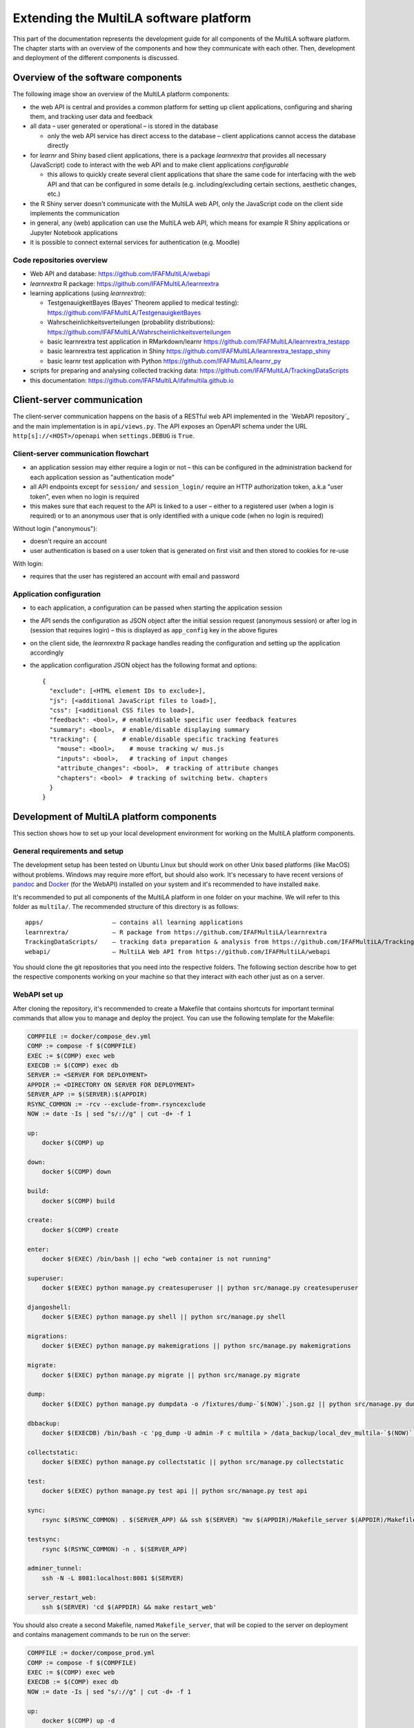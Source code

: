 .. _devguide:

Extending the MultiLA software platform
=======================================

This part of the documentation represents the development guide for all components of the MultiLA software platform. The chapter starts with an overview of the components and how they communicate with each other. Then, development and deployment of the different components is discussed.

Overview of the software components
-----------------------------------

The following image show an overview of the MultiLA platform components:

.. image:: img/sw-arch.png
    :width: 100%

- the web API is central and provides a common platform for setting up client applications, configuring and sharing them, and tracking user data and feedback
- all data – user generated or operational – is stored in the database

  - only the web API service has direct access to the database – client applications cannot access the database directly

- for *learnr* and Shiny based client applications, there is a package *learnrextra* that provides all necessary (JavaScript) code to interact with the web API and to make client applications *configurable*

  - this allows to quickly create several client applications that share the same code for interfacing with the web API and that can be configured in some details (e.g. including/excluding certain sections, aesthetic changes, etc.)

- the R Shiny server doesn't communicate with the MultiLA web API, only the JavaScript code on the client side implements the communication
- in general, any (web) application can use the MultiLA web API, which means for example R Shiny applications or Jupyter Notebook applications
- it is possible to connect external services for authentication (e.g. Moodle)

Code repositories overview
^^^^^^^^^^^^^^^^^^^^^^^^^^

- Web API and database: `<https://github.com/IFAFMultiLA/webapi>`_
- *learnrextra* R package: `<https://github.com/IFAFMultiLA/learnrextra>`_
- learning applications (using *learnrextra*):

  - TestgenauigkeitBayes (Bayes' Theorem applied to medical testing): `<https://github.com/IFAFMultiLA/TestgenauigkeitBayes>`_
  - Wahrscheinlichkeitsverteilungen (probability distributions): `<https://github.com/IFAFMultiLA/Wahrscheinlichkeitsverteilungen>`_
  - basic learnrextra test application in RMarkdown/learnr  `<https://github.com/IFAFMultiLA/learnrextra_testapp>`_
  - basic learnrextra test application in Shiny `<https://github.com/IFAFMultiLA/learnrextra_testapp_shiny>`_
  - basic learnr test application with Python `<https://github.com/IFAFMultiLA/learnr_py>`_

- scripts for preparing and analysing collected tracking data: `<https://github.com/IFAFMultiLA/TrackingDataScripts>`_
- this documentation: `<https://github.com/IFAFMultiLA/ifafmultila.github.io>`_

Client-server communication
---------------------------

The client-server communication happens on the basis of a RESTful web API implemented in the `WebAPI repository`_ and the main implementation is in ``api/views.py``. The API exposes an OpenAPI schema under the URL ``http[s]://<HOST>/openapi`` when ``settings.DEBUG`` is ``True``.


Client-server communication flowchart
^^^^^^^^^^^^^^^^^^^^^^^^^^^^^^^^^^^^^

- an application session may either require a login or not – this can be configured in the administration backend for  each application session as "authentication mode"
- all API endpoints except for ``session/`` and ``session_login/`` require an HTTP authorization token, a.k.a "user token", even when no login is required
- this makes sure that each request to the API is linked to a user – either to a registered user (when a login is required) or to an anonymous user that is only identified with a unique code (when no login is required)

Without login ("anonymous"):

- doesn't require an account
- user authentication is based on a user token that is generated on first visit and then stored to cookies for re-use

.. image:: img/client-server-noauth.png
    :width: 100%

With login:

- requires that the user has registered an account with email and password

.. image:: img/client-server-login.png
    :width: 100%

Application configuration
^^^^^^^^^^^^^^^^^^^^^^^^^

- to each application, a configuration can be passed when starting the application session
- the API sends the configuration as JSON object after the initial session request (anonymous session) or after log in (session that requires login) – this is displayed as ``app_config`` key in the above figures
- on the client side, the *learnrextra* R package handles reading the configuration and setting up the application accordingly
- the application configuration JSON object has the following format and options::

    {
      "exclude": [<HTML element IDs to exclude>],
      "js": [<additional JavaScript files to load>],
      "css": [<additional CSS files to load>],
      "feedback": <bool>, # enable/disable specific user feedback features
      "summary": <bool>,  # enable/disable displaying summary
      "tracking": {       # enable/disable specific tracking features
        "mouse": <bool>,    # mouse tracking w/ mus.js
        "inputs": <bool>,   # tracking of input changes
        "attribute_changes": <bool>,  # tracking of attribute changes
        "chapters": <bool>  # tracking of switching betw. chapters
      }
    }


Development of MultiLA platform components
------------------------------------------

This section shows how to set up your local development environment for working on the MultiLA platform components.

General requirements and setup
^^^^^^^^^^^^^^^^^^^^^^^^^^^^^^

The development setup has been tested on Ubuntu Linux but should work on other Unix based platforms (like MacOS) without problems. Windows may require more effort, but should also work. It's necessary to have recent versions of `pandoc <https://pandoc.org/>`_ and `Docker <https://www.docker.com/>`_ (for the WebAPI) installed on your system and it's recommended to have installed ``make``.

It's recommended to put all components of the MultiLA platform in one folder on your machine. We will refer to this folder as ``multila/``. The recommended structure of this directory is as follows::

    apps/                   – contains all learning applications
    learnrextra/            – R package from https://github.com/IFAFMultiLA/learnrextra
    TrackingDataScripts/    – tracking data preparation & analysis from https://github.com/IFAFMultiLA/TrackingDataScripts
    webapi/                 – MultiLA Web API from https://github.com/IFAFMultiLA/webapi

You should clone the git repositories that you need into the respective folders. The following section describe how to get the respective components working on your machine so that they interact with each other just as on a server.

WebAPI set up
^^^^^^^^^^^^^

After cloning the repository, it's recommended to create a Makefile that contains shortcuts for important terminal commands that allow you to manage and deploy the project. You can use the following template for the Makefile:

.. code-block:: makefile

    COMPFILE := docker/compose_dev.yml
    COMP := compose -f $(COMPFILE)
    EXEC := $(COMP) exec web
    EXECDB := $(COMP) exec db
    SERVER := <SERVER FOR DEPLOYMENT>
    APPDIR := <DIRECTORY ON SERVER FOR DEPLOYMENT>
    SERVER_APP := $(SERVER):$(APPDIR)
    RSYNC_COMMON := -rcv --exclude-from=.rsyncexclude
    NOW := date -Is | sed "s/://g" | cut -d+ -f 1

    up:
        docker $(COMP) up

    down:
        docker $(COMP) down

    build:
        docker $(COMP) build

    create:
        docker $(COMP) create

    enter:
        docker $(EXEC) /bin/bash || echo "web container is not running"

    superuser:
        docker $(EXEC) python manage.py createsuperuser || python src/manage.py createsuperuser

    djangoshell:
        docker $(EXEC) python manage.py shell || python src/manage.py shell

    migrations:
        docker $(EXEC) python manage.py makemigrations || python src/manage.py makemigrations

    migrate:
        docker $(EXEC) python manage.py migrate || python src/manage.py migrate

    dump:
        docker $(EXEC) python manage.py dumpdata -o /fixtures/dump-`$(NOW)`.json.gz || python src/manage.py dumpdata -o data/fixtures/dump-`$(NOW)`.json.gz

    dbbackup:
        docker $(EXECDB) /bin/bash -c 'pg_dump -U admin -F c multila > /data_backup/local_dev_multila-`$(NOW)`.pgdump'

    collectstatic:
        docker $(EXEC) python manage.py collectstatic || python src/manage.py collectstatic

    test:
        docker $(EXEC) python manage.py test api || python src/manage.py test api

    sync:
        rsync $(RSYNC_COMMON) . $(SERVER_APP) && ssh $(SERVER) "mv $(APPDIR)/Makefile_server $(APPDIR)/Makefile"

    testsync:
        rsync $(RSYNC_COMMON) -n . $(SERVER_APP)

    adminer_tunnel:
        ssh -N -L 8081:localhost:8081 $(SERVER)

    server_restart_web:
        ssh $(SERVER) 'cd $(APPDIR) && make restart_web'

You should also create a second Makefile, named ``Makefile_server``, that will be copied to the server on deployment and contains management commands to be run on the server:

.. code-block:: makefile

    COMPFILE := docker/compose_prod.yml
    COMP := compose -f $(COMPFILE)
    EXEC := $(COMP) exec web
    EXECDB := $(COMP) exec db
    NOW := date -Is | sed "s/://g" | cut -d+ -f 1

    up:
        docker $(COMP) up -d

    logs:
        docker $(COMP) logs -f

    down:
        docker $(COMP) down

    restart_web:
        docker $(COMP) restart web

    build:
        docker $(COMP) build

    create:
        docker $(COMP) create

    enter:
        docker $(EXEC) /bin/bash

    migrate:
        docker $(EXEC) python manage.py migrate

    check:
        docker $(EXEC) python manage.py check --deploy

    test:
        docker $(EXEC) python manage.py test api

    superuser:
        docker $(EXEC) python manage.py createsuperuser

    copy_static:
        cp -r static_files/* /var/www/api_static_files/

    dbbackup:
        docker $(EXECDB) /bin/bash -c 'pg_dump -U admin -F c multila > /data_backup/multila-`$(NOW)`.pgdump'


There are two ways to set up a local development environment: either by using a Python virtual environment *(venv)*
on the local machine to run the Python interpreter or by using a Python interpreter inside a Docker container. The
latter is currently harder to set up in conjunction with an IDE.

Option 1: Using a venv on the local machine
"""""""""""""""""""""""""""""""""""""""""""

- create a Python 3.11 virtual environment and activate it (e.g. via ``python3 -m venv venv`` in the project root
  directory and then activating it via ``source venv/bin/activate``)
- install the required packages via pip: ``pip install -r requirements.txt``
- create a project in your IDE, set up the Python interpreter as the one you just created in the virtual environment
- copy ``docker/compose_dev_db_only.yml`` to ``docker/compose_dev.yml``
- start the docker services for the first time via ``make up`` or via your IDE's docker interface

  - **note:** the first start of the "web" service may fail, since the database is initialized in parallel and may not
    be ready yet when "web" is started – simply starting the services as second time should solve the problem

- optional: create a launch configuration for Django in your IDE
- start the web application using the launch configuration in your IDE or use ``python src/manage.py runserver``

Option 2: Using a Python interpreter inside a docker container
""""""""""""""""""""""""""""""""""""""""""""""""""""""""""""""

- copy ``docker/compose_dev_full.yml`` to ``docker/compose_dev.yml``
- create a project in your IDE, set up a connection to Docker and set up to use the Python interpreter inside the
  ``multila-web`` service

  - for set up with PyCharm Professional, `see here <https://www.jetbrains.com/help/pycharm/using-docker-compose-as-a-remote-interpreter.html>`_

- start all services for a first time

  - **note:** the first start of the "web" service may fail, since the database is initialized in parallel and may not
    be ready yet when "web" is started – simply starting the services as second time should solve the problem

- alternatively, to manually control the docker services outside your IDE, use the commands specified in the Makefile:

  - ``make create`` to create the containers
  - ``make up`` to launch all services

Common set up steps for both options
""""""""""""""""""""""""""""""""""""

- when all services were started successfully, run ``make migrate`` to run the initial database migrations
- run ``make superuser`` to create a backend admin user
- the web application is then available under ``http://localhost:8000``
- a simple database administration web interface is then available under ``http://localhost:8080/admin``
- to check if everything works, you should run ``make test``

learnrextra R package setup
^^^^^^^^^^^^^^^^^^^^^^^^^^^

The `learnrextra`_ R package is a central part of the MultiLA software platform. It's an extension to the `learnr`_ to create learning applications that allow to anonymously track usage data and collect this data via the web API. It furthermore provides some extra features to learnr such as an optional summary panel and the ability to create several variants of a single base learning application via configurations.

For local development, it's recommended that you clone this repository on your machine. Then, either create a new learning application as explained in ":doc:`learning_apps`" or use the `test application <https://github.com/IFAFMultiLA/learnrextra_testapp>`_. However, make sure that you install learnrextra in your learning application from the local path of the cloned repository (``renv::install("<LOCAL PATH TO REPOSITORY>")``).

Installation
""""""""""""

- install `renv`_ if you haven't yet
- then install all R dependencies via ``renv::restore()``
- run "Check" in the RStudio "Build" panel to check if R package building works
- also install `NodeJS <https://nodejs.org/>`_ and the `Node package manager (npm) <https://www.npmjs.com/>`_
- then run ``npm install`` to install all JavaScript dependencies
- run ``npm run build`` to check if building the JavaScript sources works

Project structure
"""""""""""""""""

Folder ``inst/rmarkdown/templates/tutorial``:

- template for creating new learning applications
- sub-folder ``resources`` contains main JavaScript code, additional CSS and HTML

Folder ``learnrextra-js``:

- contains JavaScript code for additional custom packages that need to be built locally (see section below)
- sub-folder ``format`` contains JavaScript code for the ``tutorial`` object
- sub-folder ``musjs`` contains JavaScript code for a modified variant of the `musjs project <https://github.com/ineventapp/musjs>`_

Folder ``R``:

- contains R code for the few functions that this packages exposes

Building custom JavaScript packages
"""""""""""""""""""""""""""""""""""

Every time you change JavaScript code for one of the custom JavaScript packages in the ``learnrextra-js`` folder, you need to re-build these packages via ``npm run build``. The built code is then automatically copied to ``inst/rmarkdown/templates/tutorial/resources``.

Building the documentation
""""""""""""""""""""""""""

To build the documentation for the R functions of this package, you need to run the R command ``devtools::document()``.

Learning application setup
^^^^^^^^^^^^^^^^^^^^^^^^^^

